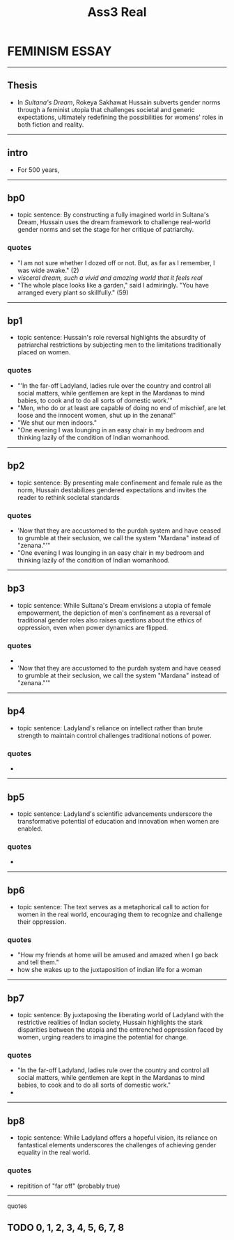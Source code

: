 #+title: Ass3 Real

* FEMINISM ESSAY

-------------------------
** Thesis
  + In /Sultana's Dream/, Rokeya Sakhawat Hussain subverts gender norms through a feminist utopia that challenges societal and generic expectations, ultimately redefining the possibilities for womens' roles in both fiction and reality.

-------------------------
** intro
+ For 500 years,


-------------------------
** bp0
+ topic sentence: By constructing a fully imagined world in Sultana's Dream, Hussain uses the dream framework to challenge real-world gender norms and set the stage for her critique of patriarchy.
*** quotes
+ "I am not sure whether I dozed off or not. But, as far as I remember, I was wide awake." (2)
+ /visceral dream, such a vivid and amazing world that it feels real/
+ "The whole place looks like a garden," said I admiringly. "You have arranged every plant so skillfully." (59)
-------------------------
** bp1
+ topic sentence: Hussain's role reversal highlights the absurdity of patriarchal restrictions by subjecting men to the limitations traditionally placed on women.
*** quotes
+ "'In the far-off Ladyland, ladies rule over the country and control all social matters, while gentlemen are kept in the Mardanas to mind babies, to cook and to do all sorts of domestic work.'"
+ "Men, who do or at least are capable of doing no end of mischief, are let loose and the innocent women, shut up in the zenana!"
+ "We shut our men indoors."
+ "One evening I was lounging in an easy chair in my bedroom and thinking lazily of the condition of Indian womanhood.

-------------------------

** bp2
+ topic sentence: By presenting male confinement and female rule as the norm, Hussain destabilizes gendered expectations and invites the reader to rethink societal standards
*** quotes
+ 'Now that they are accustomed to the purdah system and have ceased to grumble at their seclusion, we call the system "Mardana" instead of "zenana."'"
+ "One evening I was lounging in an easy chair in my bedroom and thinking lazily of the condition of Indian womanhood.

-------------------------

** bp3
+ topic sentence: While Sultana's Dream envisions a utopia of female empowerment, the depiction of men's confinement as a reversal of traditional gender roles also raises questions about the ethics of oppression, even when power dynamics are flipped.
*** quotes
 +
 + 'Now that they are accustomed to the purdah system and have ceased to grumble at their seclusion, we call the system "Mardana" instead of "zenana."'"

-------------------------

** bp4
+ topic sentence:  Ladyland's reliance on intellect rather than brute strength to maintain control challenges traditional notions of power.
*** quotes
+

-------------------------

** bp5
+ topic sentence: Ladyland's scientific advancements underscore the transformative potential of education and innovation when women are enabled.
*** quotes
+

-------------------------
** bp6
+ topic sentence: The text serves as a metaphorical call to action for women in the real world, encouraging them to recognize and challenge their oppression.
*** quotes
+ "How my friends at home will be amused and amazed when I go back and tell them."
+ how she wakes up to the juxtaposition of indian life for a woman

-------------------------
** bp7
+ topic sentence: By juxtaposing the liberating world of Ladyland with the restrictive realities of Indian society, Hussain highlights the stark disparities between the utopia and the entrenched oppression faced by women, urging readers to imagine the potential for change.
*** quotes
+  "In the far-off Ladyland, ladies rule over the country and control all social matters, while gentlemen are kept in the Mardanas to mind babies, to cook and to do all sorts of domestic work."
+

-------------------------
** bp8
+ topic sentence: While Ladyland offers a hopeful vision, its reliance on fantastical elements underscores the challenges of achieving gender equality in the real world.
*** quotes
+ repitition of "far off" (probably true)

-------------------------




quotes
** TODO 0, 1, 2, 3, 4, 5, 6, 7, 8

